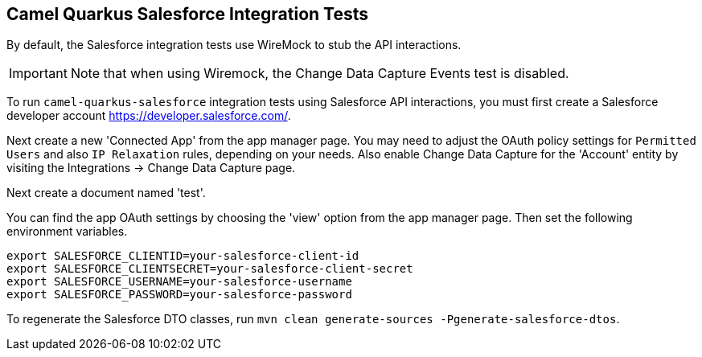 == Camel Quarkus Salesforce Integration Tests

By default, the Salesforce integration tests use WireMock to stub the API interactions.

IMPORTANT: Note that when using Wiremock, the Change Data Capture Events test is disabled.

To run `camel-quarkus-salesforce` integration tests using Salesforce API interactions, you must first create a Salesforce developer account https://developer.salesforce.com/.

Next create a new 'Connected App' from the app manager page. You may need to adjust the OAuth policy settings for
`Permitted Users` and also `IP Relaxation` rules, depending on your needs. Also enable Change Data Capture for the 'Account' entity by visiting the Integrations -> Change Data Capture page.

Next create a document named 'test'.

You can find the app OAuth settings by choosing the 'view' option from the app manager page. Then set the following environment variables.

[source,shell]
----
export SALESFORCE_CLIENTID=your-salesforce-client-id
export SALESFORCE_CLIENTSECRET=your-salesforce-client-secret
export SALESFORCE_USERNAME=your-salesforce-username
export SALESFORCE_PASSWORD=your-salesforce-password
----

To regenerate the Salesforce DTO classes, run `mvn clean generate-sources -Pgenerate-salesforce-dtos`.